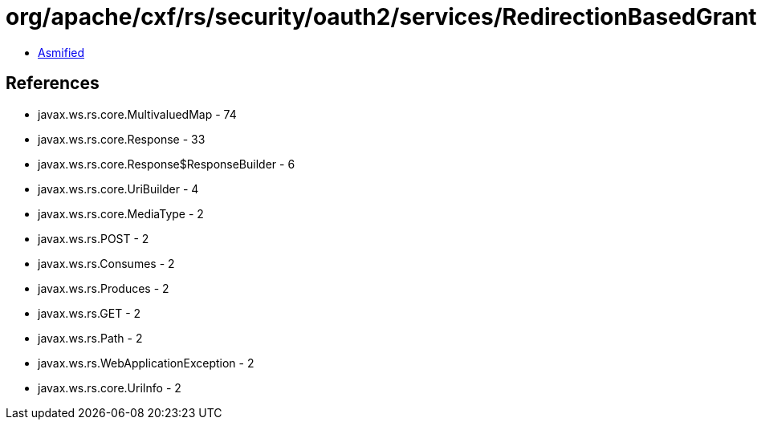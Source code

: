 = org/apache/cxf/rs/security/oauth2/services/RedirectionBasedGrantService.class

 - link:RedirectionBasedGrantService-asmified.java[Asmified]

== References

 - javax.ws.rs.core.MultivaluedMap - 74
 - javax.ws.rs.core.Response - 33
 - javax.ws.rs.core.Response$ResponseBuilder - 6
 - javax.ws.rs.core.UriBuilder - 4
 - javax.ws.rs.core.MediaType - 2
 - javax.ws.rs.POST - 2
 - javax.ws.rs.Consumes - 2
 - javax.ws.rs.Produces - 2
 - javax.ws.rs.GET - 2
 - javax.ws.rs.Path - 2
 - javax.ws.rs.WebApplicationException - 2
 - javax.ws.rs.core.UriInfo - 2
